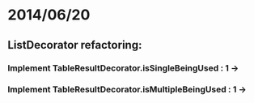 * 2014/06/20
** ListDecorator refactoring:
*** Implement TableResultDecorator.isSingleBeingUsed : 1 ->
*** Implement TableResultDecorator.isMultipleBeingUsed : 1 ->
